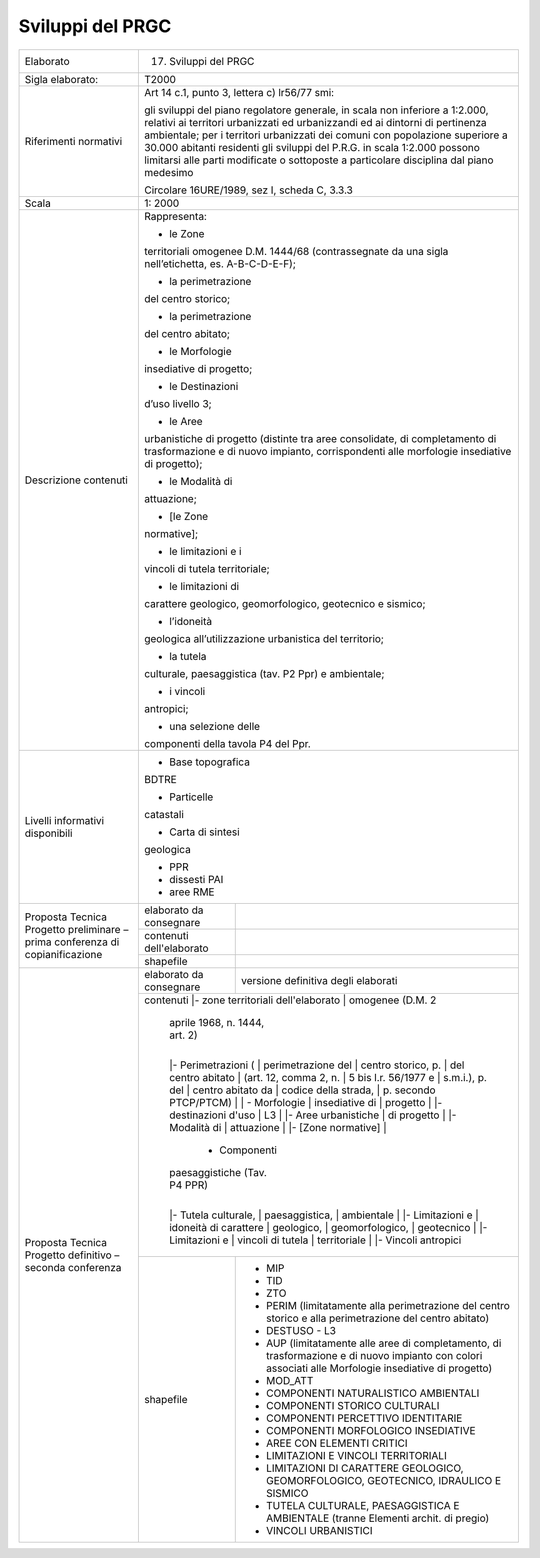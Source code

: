 Sviluppi del PRGC
^^^^^^^^^^^^^^^^^^^^
+-----------------------+-----------------------+-----------------------+
| Elaborato             | 17. Sviluppi del PRGC                         |
+-----------------------+-----------------------+-----------------------+
| Sigla elaborato:      | T2000                                         |
+-----------------------+-----------------------+-----------------------+
| Riferimenti normativi | Art 14 c.1, punto 3,                          |
|                       | lettera c) lr56/77                            |
|                       | smi:                                          |
|                       |                                               |
|                       | gli sviluppi del                              |
|                       | piano regolatore                              |
|                       | generale, in scala                            |
|                       | non inferiore a                               |
|                       | 1:2.000, relativi ai                          |
|                       | territori urbanizzati                         |
|                       | ed urbanizzandi ed ai                         |
|                       | dintorni di                                   |
|                       | pertinenza                                    |
|                       | ambientale; per i                             |
|                       | territori urbanizzati                         |
|                       | dei comuni con                                |
|                       | popolazione superiore                         |
|                       | a 30.000 abitanti                             |
|                       | residenti gli                                 |
|                       | sviluppi del P.R.G.                           |
|                       | in scala 1:2.000                              |
|                       | possono limitarsi                             |
|                       | alle parti modificate                         |
|                       | o sottoposte a                                |
|                       | particolare                                   |
|                       | disciplina dal piano                          |
|                       | medesimo                                      |
|                       |                                               |
|                       | Circolare 16URE/1989,                         |
|                       | sez I, scheda C,                              |
|                       | 3.3.3                                         |
+-----------------------+-----------------------+-----------------------+
| Scala                 | 1: 2000                                       |
+-----------------------+-----------------------+-----------------------+
| Descrizione contenuti | Rappresenta:                                  |
|                       |                                               |
|                       | - le Zone                                     |
|                       | territoriali omogenee                         |
|                       | D.M. 1444/68                                  |
|                       | (contrassegnate da                            |
|                       | una sigla                                     |
|                       | nell’etichetta, es.                           |
|                       | A-B-C-D-E-F);                                 |
|                       |                                               |
|                       | - la perimetrazione                           |
|                       | del centro storico;                           |
|                       |                                               |
|                       | - la perimetrazione                           |
|                       | del centro abitato;                           |
|                       |                                               |
|                       | - le Morfologie                               |
|                       | insediative di                                |
|                       | progetto;                                     |
|                       |                                               |
|                       | - le Destinazioni                             |
|                       | d’uso livello 3;                              |
|                       |                                               |
|                       | - le Aree                                     |
|                       | urbanistiche di                               |
|                       | progetto (distinte                            |
|                       | tra aree consolidate,                         |
|                       | di completamento di                           |
|                       | trasformazione e di                           |
|                       | nuovo impianto,                               |
|                       | corrispondenti alle                           |
|                       | morfologie                                    |
|                       | insediative di                                |
|                       | progetto);                                    |
|                       |                                               |
|                       | - le Modalità di                              |
|                       | attuazione;                                   |
|                       |                                               |
|                       | - [le Zone                                    |
|                       | normative];                                   |
|                       |                                               |
|                       | - le limitazioni e i                          |
|                       | vincoli di tutela                             |
|                       | territoriale;                                 |
|                       |                                               |
|                       | - le limitazioni di                           |
|                       | carattere geologico,                          |
|                       | geomorfologico,                               |
|                       | geotecnico e sismico;                         |
|                       |                                               |
|                       | - l’idoneità                                  |
|                       | geologica                                     |
|                       | all’utilizzazione                             |
|                       | urbanistica del                               |
|                       | territorio;                                   |
|                       |                                               |
|                       | - la tutela                                   |
|                       | culturale,                                    |
|                       | paesaggistica (tav.                           |
|                       | P2 Ppr) e ambientale;                         |
|                       |                                               |
|                       | - i vincoli                                   |
|                       | antropici;                                    |
|                       |                                               |
|                       | - una selezione delle                         |
|                       | componenti della                              |
|                       | tavola P4 del Ppr.                            |
+-----------------------+-----------------------+-----------------------+
| Livelli informativi   | - Base topografica                            |
| disponibili           | BDTRE                                         |
|                       |                                               |
|                       | - Particelle                                  |
|                       | catastali                                     |
|                       |                                               |
|                       | - Carta di sintesi                            |
|                       | geologica                                     |
|                       |                                               |
|                       | - PPR                                         |
|                       |                                               |
|                       | - dissesti PAI                                |
|                       |                                               |
|                       | - aree RME                                    |
+-----------------------+-----------------------+-----------------------+
| Proposta Tecnica      | elaborato da          |                       |
| Progetto preliminare  | consegnare            |                       |
| – prima conferenza di |                       |                       |
| copianificazione      |                       |                       |
+                       +-----------------------+-----------------------+
|                       | contenuti             |                       |
|                       | dell'elaborato        |                       |
+                       +-----------------------+-----------------------+
|                       | shapefile             |                       |
+-----------------------+-----------------------+-----------------------+
| Proposta Tecnica      | elaborato da          | versione definitiva   |
| Progetto definitivo – | consegnare            | degli elaborati       |
| seconda conferenza    |                       |                       |
+                       +-----------------------+-----------------------+
|                       | contenuti             |- zone territoriali    |
|                       | dell'elaborato        | omogenee (D.M. 2      |
|                       |                       | aprile 1968, n. 1444, |
|                       |                       | art. 2)               |
|                       |                       |                       |
|                       |                       |- Perimetrazioni (     |
|                       |                       | perimetrazione del    |
|                       |                       | centro storico, p.    |
|                       |                       | del centro abitato    |
|                       |                       | (art. 12, comma 2, n. |
|                       |                       | 5 bis l.r. 56/1977 e  |
|                       |                       | s.m.i.), p. del       |
|                       |                       | centro abitato da     |
|                       |                       | codice della strada,  |
|                       |                       | p. secondo PTCP/PTCM) |
|                       |                       |                       |
|                       |                       | - Morfologie          |
|                       |                       | insediative di        |
|                       |                       | progetto              |
|                       |                       |                       |
|                       |                       |- destinazioni d'uso   |
|                       |                       | L3                    |
|                       |                       |                       |
|                       |                       |- Aree urbanistiche    |
|                       |                       | di progetto           |
|                       |                       |                       |
|                       |                       |- Modalità di          |
|                       |                       | attuazione            |
|                       |                       |                       |
|                       |                       |- [Zone normative]     |
|                       |                       |                       |
|                       |                        - Componenti           |
|                       |                       | paesaggistiche (Tav.  |
|                       |                       | P4 PPR)               |
|                       |                       |                       |
|                       |                       |- Tutela culturale,    |
|                       |                       | paesaggistica,        |
|                       |                       | ambientale            |
|                       |                       |                       |
|                       |                       |- Limitazioni e        |
|                       |                       |  idoneità di carattere|
|                       |                       |  geologico,           |
|                       |                       |  geomorfologico,      |
|                       |                       |  geotecnico           |
|                       |                       |                       |
|                       |                       |- Limitazioni e        |
|                       |                       | vincoli di tutela     |
|                       |                       | territoriale          |
|                       |                       |                       |
|                       |                       |- Vincoli antropici    |
+                       +-----------------------+-----------------------+
|                       | shapefile             |- MIP                  |
|                       |                       |                       |
|                       |                       |- TID                  |
|                       |                       |                       |
|                       |                       |- ZTO                  |
|                       |                       |                       |
|                       |                       |- PERIM                |
|                       |                       |  (limitatamente       |
|                       |                       |  alla                 |
|                       |                       |  perimetrazione del   |
|                       |                       |  centro storico e     |
|                       |                       |  alla                 |
|                       |                       |  perimetrazione del   |
|                       |                       |  centro abitato)      |
|                       |                       |                       |
|                       |                       |- DESTUSO - L3         |
|                       |                       |                       |
|                       |                       |- AUP (limitatamente   |
|                       |                       |  alle aree di         |
|                       |                       |  completamento, di    |
|                       |                       |  trasformazione e     |
|                       |                       |  di nuovo impianto    |
|                       |                       |  con colori           |
|                       |                       |  associati alle       |
|                       |                       |  Morfologie           |
|                       |                       |  insediative di       |
|                       |                       |  progetto)            |
|                       |                       |                       |
|                       |                       |- MOD_ATT              |
|                       |                       |                       |
|                       |                       |- COMPONENTI           |
|                       |                       |  NATURALISTICO        |
|                       |                       |  AMBIENTALI           |
|                       |                       |                       |
|                       |                       |- COMPONENTI STORICO   |
|                       |                       |  CULTURALI            |
|                       |                       |                       |
|                       |                       |- COMPONENTI           |
|                       |                       |  PERCETTIVO           |
|                       |                       |  IDENTITARIE          |
|                       |                       |                       |
|                       |                       |- COMPONENTI           |
|                       |                       |  MORFOLOGICO          |
|                       |                       |  INSEDIATIVE          |
|                       |                       |                       |
|                       |                       |- AREE CON ELEMENTI    |
|                       |                       |  CRITICI              |
|                       |                       |                       |
|                       |                       |- LIMITAZIONI E        |
|                       |                       |  VINCOLI              |
|                       |                       |  TERRITORIALI         |
|                       |                       |                       |
|                       |                       |- LIMITAZIONI DI       |
|                       |                       |  CARATTERE            |
|                       |                       |  GEOLOGICO,           |
|                       |                       |  GEOMORFOLOGICO,      |
|                       |                       |  GEOTECNICO,          |
|                       |                       |  IDRAULICO E          |
|                       |                       |  SISMICO              |
|                       |                       |                       |
|                       |                       |- TUTELA CULTURALE,    |
|                       |                       |  PAESAGGISTICA E      |
|                       |                       |  AMBIENTALE (tranne   |
|                       |                       |  Elementi archit.     |
|                       |                       |  di pregio)           |
|                       |                       |                       |
|                       |                       |- VINCOLI              |
|                       |                       |  URBANISTICI          |
+-----------------------+-----------------------+-----------------------+




.. raw:: html
       :file: disqus.html
